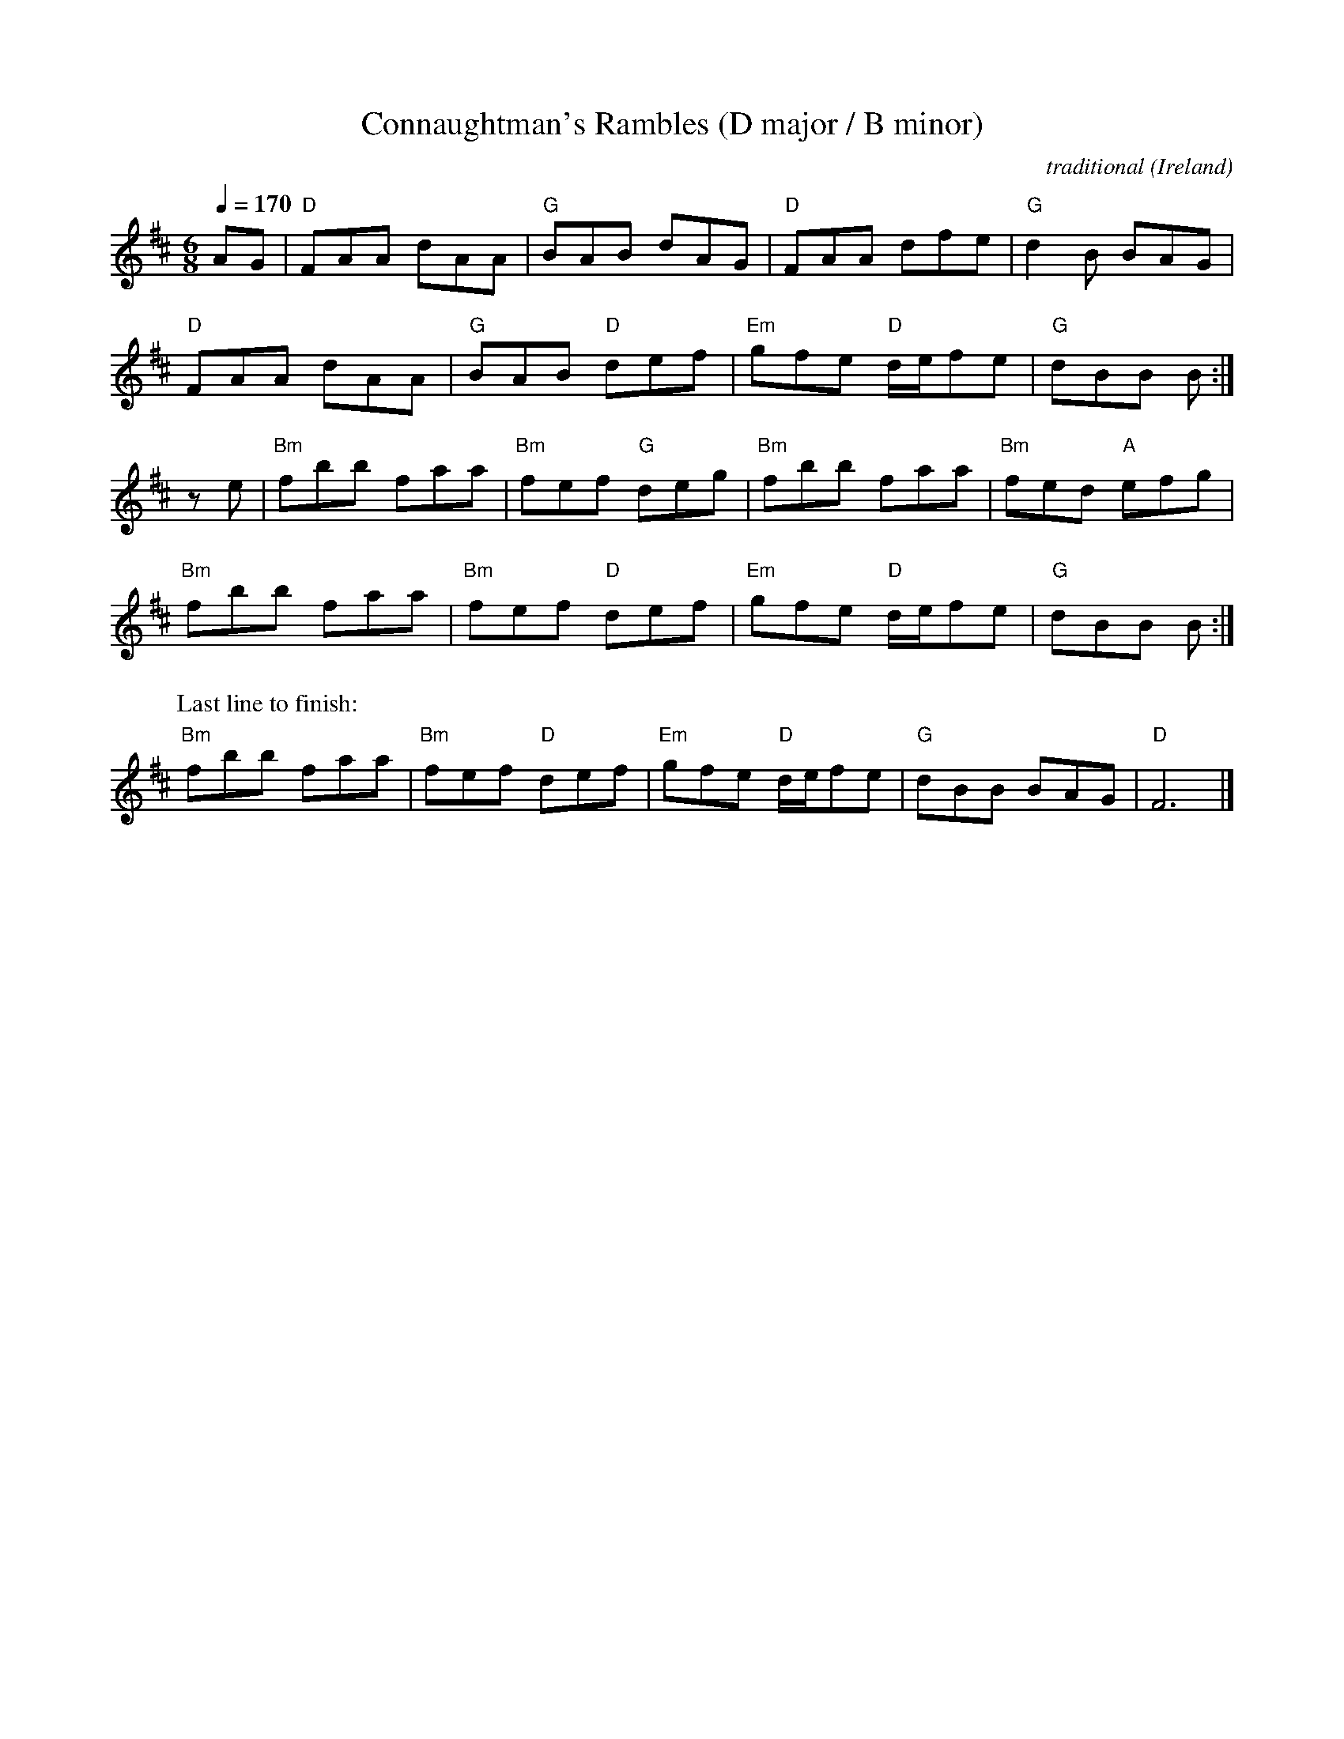 X: 1
T: Connaughtman's Rambles (D major / B minor)
C: traditional
O: Ireland
R: Double Jig
Z: transcribed and arranged by Frank Weber
D: 1977: Terry Teahan (1905-1989) & Gene Kelly: Old Time Irish Music in America
D: 1978: Matt Molloy, Paul Brady & Tommy Peoples: Molloy, Brady, Peoples
D: 1979: M疂rt匤 O'Connor: The Connachtman's Rambles
D: 1987: Matt Molloy: Stony Steps
D: 1991: Neil Mulligan: Barr na C仡lle
D: 1991: Tommy Keane: The Piper's Apron
D: 1992: Gerry O'Connor: Time to Time
D: 1992: Goats Don't Shave: The Rusty Razor
D: 1993: Kevin Griffin: Down in Doolin
D: 1994: Frankie Gavin: Irlande
D: 1994: Karen Tweed: Drops of Springwater
D: 1994: Brendan Power: New Irish Harmonica
D: 1995: Na Connerys: The Session
D: 1996: Joe Burke: The Bucks of Oranmore
D: 1997: S饌mus Ennis (1919-1982): The Bunny Bunch of Roses
D: 1997: Garifin: Rough Land
D: 1997: Todd Denman & Dale Russ: Reeds and Rosin
D: 1999: Dereelium: Millvalley
D: 1999: Niall Vallely: Beyond Words
D: 1999: Cathal Hayden: Cathal Hayden
D: 1999: D伃sert: Days of Doolin
D: 2002: Sean Norman C駟l�Band: Mighty Set Night
D: 2005: Mikie Smyth: The Wild Keys
D: 2005: Martin Junior Crehan (1908-1998): Last House in Ballymakea
D: 2005: Carrantuohill & Goscie: Session, Natural, Irish and Jazz - Muzyczna Owczarnia
D: 2009: Traditional Irish Music from Belfast
D: 2010: The Lennon Family: D昱has Cheoil - Dance of the Honey Bees
D: 2010: Gavin Whelan: 120 Irish Traditional Tunes
D: 2010: Mike Simpson: Comhaltas Live #316-3
D: 2012: The Naomh ﾍde C鳫l�Band: Comhaltas Live #375-7
D: 2012: The Naomh ﾍde C駟l�Band: Comhaltas Live #382-1
D: 2012: Timmy O辰onnor: Comhaltas Live #383-6
D: 2014: Noel Kilkenny, Fiona Doherty, John McEvilly, John Kilkenny, Siobh疣 McHugh: Comhaltas Live #429-10
D: 2015: Bobby Gardiner & David Foley: Comhaltas Live #464-10
D: 2017: Fergal Scahill: A Fiddle Tune a Day 2017 (Tune #100)
D: Comhaltas: Fionn Seisi佖, Vol. 1
D: Waltons: Session Tunes, Vol. 1
D: Turloughmore C駟l�Band: Seven Dreams
D: Shaskeen: Vol. 3
D: Matt Cunningham: Dance Music of Ireland, Vol. 1
D: Matt Cunningham: Dance Music of Ireland, Vol. 3
D: Matt Cunningham: Dance Music of Ireland, Vol. 4
D: Matt Cunningham: Dance Music of Ireland, Vol. 5
D: All Star C駟l�Band: Traditional Irish Dance Music
N: Chords: | D  -  | G  -  | D  -  | G  -   |
N:         | D  -  | G  D  | Em D  | G  -  :|
N:         | Bm -  | Bm G  | Bm -  | Bm A   |
N:         | Bm -  | Bm D  | Em D  | G  -  :|
N: Last line to finish:
N:         | Bm -  | Bm D  | Em D  | G  -   | D  -  |]
M: 6/8
L: 1/8
Q: 1/4=170
N:
N: Tune only:
N:
N: K: D maj % 2 sharps
N: AG | FAA dAA | BAB dAG | FAA dfe    | d2B BAG |
N:      FAA dAA | BAB def | gfe d/e/fe | dBB B  :|
N: K: B min % 2 sharps
N: ze | fbb faa | fef deg | fbb faa    | fed efg |
N:      fbb faa | fef def | gfe d/e/fe | dBB B  :|
N: Last line to finish:
N:      fbb faa | fef def | gfe d/e/fe | dBB BAG | F6 |]
N:
N: Tune with Chords:
N:
K: D maj % 2 sharps
AG | "D"  FAA dAA | "G"  BAB     dAG | "D"  FAA     dfe    | "G"  d2B     BAG |
     "D"  FAA dAA | "G"  BAB "D" def | "Em" gfe "D" d/e/fe | "G"  dBB     B  :|
K: B min % 2 sharps
ze | "Bm" fbb faa | "Bm" fef "G" deg | "Bm" fbb     faa    | "Bm" fed "A" efg |
     "Bm" fbb faa | "Bm" fef "D" def | "Em" gfe "D" d/e/fe | "G"  dBB     B  :|
P: Last line to finish:
     "Bm" fbb faa | "Bm" fef "D" def | "Em" gfe "D" d/e/fe | "G"  dBB     BAG | "D" F6 |]

